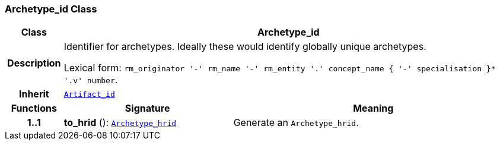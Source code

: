 === Archetype_id Class

[cols="^1,3,5"]
|===
h|*Class*
2+^h|*Archetype_id*

h|*Description*
2+a|Identifier for archetypes. Ideally these would identify globally unique archetypes.

Lexical form: `rm_originator  '-' rm_name  '-' rm_entity  '.' concept_name {  '-' specialisation }*  '.v' number`.

h|*Inherit*
2+|`<<_artifact_id_class,Artifact_id>>`

h|*Functions*
^h|*Signature*
^h|*Meaning*

h|*1..1*
|*to_hrid* (): `<<_archetype_hrid_class,Archetype_hrid>>`
a|Generate an `Archetype_hrid`.
|===
